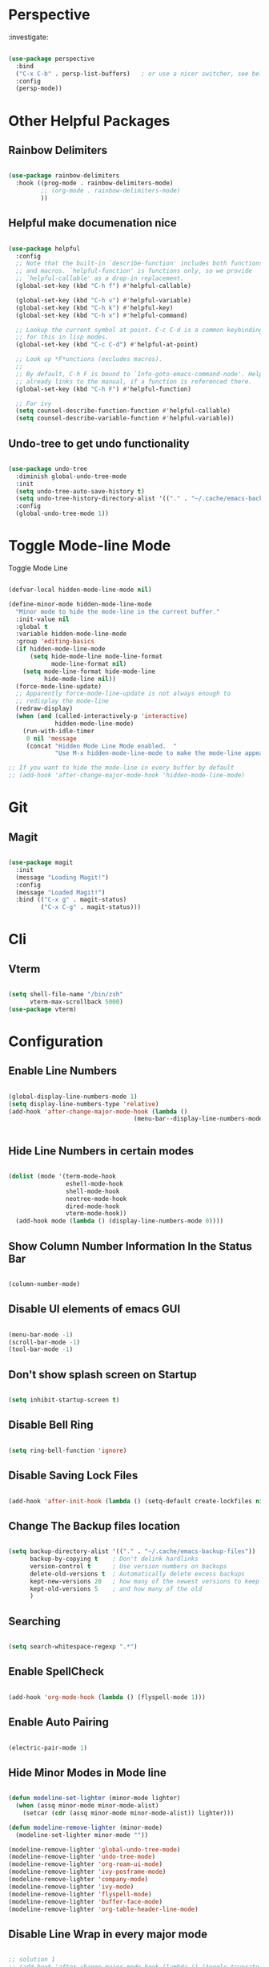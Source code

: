 * Perspective

:investigate:

#+begin_src emacs-lisp

  (use-package perspective
    :bind
    ("C-x C-b" . persp-list-buffers)   ; or use a nicer switcher, see below
    :config
    (persp-mode))

#+end_src


* Other Helpful Packages

** Rainbow Delimiters

#+begin_src emacs-lisp

  (use-package rainbow-delimiters
    :hook ((prog-mode . rainbow-delimiters-mode)
           ;; (org-mode . rainbow-delimiters-mode)
           ))

#+end_src

** Helpful make documenation nice

#+begin_src emacs-lisp

  (use-package helpful
    :config
    ;; Note that the built-in `describe-function' includes both functions
    ;; and macros. `helpful-function' is functions only, so we provide
    ;; `helpful-callable' as a drop-in replacement.
    (global-set-key (kbd "C-h f") #'helpful-callable)

    (global-set-key (kbd "C-h v") #'helpful-variable)
    (global-set-key (kbd "C-h k") #'helpful-key)
    (global-set-key (kbd "C-h x") #'helpful-command)

    ;; Lookup the current symbol at point. C-c C-d is a common keybinding
    ;; for this in lisp modes.
    (global-set-key (kbd "C-c C-d") #'helpful-at-point)

    ;; Look up *F*unctions (excludes macros).
    ;;
    ;; By default, C-h F is bound to `Info-goto-emacs-command-node'. Helpful
    ;; already links to the manual, if a function is referenced there.
    (global-set-key (kbd "C-h F") #'helpful-function)

    ;; For ivy
    (setq counsel-describe-function-function #'helpful-callable)
    (setq counsel-describe-variable-function #'helpful-variable))

#+end_src

** Undo-tree to get undo functionality

#+begin_src emacs-lisp

  (use-package undo-tree
    :diminish global-undo-tree-mode
    :init
    (setq undo-tree-auto-save-history t)
    (setq undo-tree-history-directory-alist '(("." . "~/.cache/emacs-backup-files")))
    :config
    (global-undo-tree-mode 1))

#+end_src

* Toggle Mode-line Mode

Toggle Mode Line

#+begin_src emacs-lisp

  (defvar-local hidden-mode-line-mode nil)

  (define-minor-mode hidden-mode-line-mode
    "Minor mode to hide the mode-line in the current buffer."
    :init-value nil
    :global t
    :variable hidden-mode-line-mode
    :group 'editing-basics
    (if hidden-mode-line-mode
        (setq hide-mode-line mode-line-format
              mode-line-format nil)
      (setq mode-line-format hide-mode-line
            hide-mode-line nil))
    (force-mode-line-update)
    ;; Apparently force-mode-line-update is not always enough to
    ;; redisplay the mode-line
    (redraw-display)
    (when (and (called-interactively-p 'interactive)
               hidden-mode-line-mode)
      (run-with-idle-timer
       0 nil 'message
       (concat "Hidden Mode Line Mode enabled.  "
               "Use M-x hidden-mode-line-mode to make the mode-line appear."))))

  ;; If you want to hide the mode-line in every buffer by default
  ;; (add-hook 'after-change-major-mode-hook 'hidden-mode-line-mode)

#+end_src

* Git

** Magit

#+begin_src emacs-lisp

  (use-package magit
    :init
    (message "Loading Magit!")
    :config
    (message "Loaded Magit!")
    :bind (("C-x g" . magit-status)
           ("C-x C-g" . magit-status)))

#+end_src	    

* Cli

** Vterm

#+begin_src emacs-lisp

  (setq shell-file-name "/bin/zsh"
        vterm-max-scrollback 5000)
  (use-package vterm)

#+end_src


* Configuration

** Enable Line Numbers

#+begin_src emacs-lisp

    (global-display-line-numbers-mode 1)
    (setq display-line-numbers-type 'relative)
    (add-hook 'after-change-major-mode-hook (lambda ()
                                       (menu-bar--display-line-numbers-mode-visual))) 


#+end_src

** Hide  Line Numbers in certain modes
#+begin_src emacs-lisp

  (dolist (mode '(term-mode-hook
                  eshell-mode-hook
                  shell-mode-hook
                  neotree-mode-hook
                  dired-mode-hook
                  vterm-mode-hook))
    (add-hook mode (lambda () (display-line-numbers-mode 0))))

#+end_src

** Show Column Number Information In the Status Bar

#+begin_src emacs-lisp

  (column-number-mode)

#+end_src

** Disable UI elements of emacs GUI

#+begin_src emacs-lisp

  (menu-bar-mode -1)
  (scroll-bar-mode -1)
  (tool-bar-mode -1)

#+end_src

** Don't show splash screen on Startup

#+begin_src emacs-lisp

  (setq inhibit-startup-screen t)

#+end_src

** Disable Bell Ring

#+begin_src emacs-lisp

  (setq ring-bell-function 'ignore)

#+end_src

** Disable Saving Lock Files
#+begin_src emacs-lisp

  (add-hook 'after-init-hook (lambda () (setq-default create-lockfiles nil)))

#+end_src

** Change The Backup files location
#+begin_src emacs-lisp

  (setq backup-directory-alist '(("." . "~/.cache/emacs-backup-files"))
        backup-by-copying t    ; Don't delink hardlinks
        version-control t      ; Use version numbers on backups
        delete-old-versions t  ; Automatically delete excess backups
        kept-new-versions 20   ; how many of the newest versions to keep
        kept-old-versions 5    ; and how many of the old
        )

#+end_src

** Searching

#+BEGIN_SRC emacs-lisp

  (setq search-whitespace-regexp ".*")

#+END_SRC

** Enable SpellCheck

#+begin_src emacs-lisp

  (add-hook 'org-mode-hook (lambda () (flyspell-mode 1)))

#+end_src

** Enable Auto Pairing

#+begin_src emacs-lisp

  (electric-pair-mode 1)

#+end_src

** Hide Minor Modes in Mode line

#+begin_src emacs-lisp

  (defun modeline-set-lighter (minor-mode lighter)
    (when (assq minor-mode minor-mode-alist)
      (setcar (cdr (assq minor-mode minor-mode-alist)) lighter)))

  (defun modeline-remove-lighter (minor-mode)
    (modeline-set-lighter minor-mode ""))

  (modeline-remove-lighter 'global-undo-tree-mode)
  (modeline-remove-lighter 'undo-tree-mode)
  (modeline-remove-lighter 'org-roam-ui-mode)
  (modeline-remove-lighter 'ivy-posframe-mode)
  (modeline-remove-lighter 'company-mode)
  (modeline-remove-lighter 'ivy-mode)
  (modeline-remove-lighter 'flyspell-mode)
  (modeline-remove-lighter 'buffer-face-mode)
  (modeline-remove-lighter 'org-table-header-line-mode)

#+end_src

** Disable Line Wrap in every major mode

#+begin_src emacs-lisp

  ;; solution 1
  ;; (add-hook 'after-change-major-mode-hook (lambda () (toggle-truncate-lines t))) 

  ;; solution 2
  ;; (setq-default word-wrap t)

  ;; solution 3
  (add-hook 'org-mode-hook 'visual-line-mode)

#+end_src

* Key-bindings

** Get out of a mode with a single <ESCAPE> key rather then 3

#+begin_src emacs-lisp

  (global-set-key (kbd "<escape>") 'keyboard-escape-quit)

#+end_src

** Set C-x C-e to execute selected region

#+begin_src emacs-lisp

  (global-set-key (kbd "C-x C-e") 'eval-region)

#+end_src

** Describe Functions

#+begin_src emacs-lisp

  (defhydra hydra-describe-actions ()
    "
    ^Help^                 ^Font Lock^   
    ^^^^^^^^------------------------------
    _f_: Function          _F_: Face   
    _v_: Variable          _-_: Font
    _k_: Keymap
    "
    ;; help describe commands
    ("f" counsel-describe-function nil)
    ("v" counsel-describe-variable nil)
    ("k" describe-keymap nil)

    ;; describe font lock options
    ("-" describe-font nil)
    ("F" describe-face nil))
  (global-set-key (kbd "C-c d") 'hydra-describe-actions/body)

#+end_src

** Load/Disable Themes Easily

#+begin_src emacs-lisp

  (defhydra hydra-theme-actions ()
    "
    ^Theme Actions^ 
    ^^^^^^^^-------
    _l_: Load Theme
    _d_: Disable Them
    "
    ("l" load-theme nil)
    ("d" disable-theme nil))

  (global-set-key (kbd "C-c t") 'hydra-theme-actions/body)

#+end_src

* FONT Setting's

Emacs default font.

#+begin_src emacs-lisp

  (set-face-attribute 'default nil :font "FiraCode Nerd Font")

#+end_src

*** Org Mode font configuration

 Set the default font for the Org file type. This needs the ~buffer-face-mode~ turned on, to work, otherwise it won't effect the paragraph and some other buffer font faces. see: [[buffer-face-mode]]

**** Line Spacing

Add some space between lines

#+begin_src emacs-lisp

  (setq-default line-spacing 2)

#+end_src

**** Headings

Change the Org heading font

#+begin_src emacs-lisp

  (dolist (face '(
                  (org-level-1 . 1.9)
                  (org-level-2 . 1.7)
                  (org-level-3 . 1.6)
                  (org-level-4 . 1.4)
                  (org-level-5 . 1.4)
                  (org-level-6 . 1.4)
                  (org-level-7 . 1.4)
                  (org-level-8 . 1.4)))
    (set-face-attribute (car face) nil
                        :font "Lora" :weight 'Bold :height (cdr face))
    )

#+end_src

**** Paragraph & other text

~org-default~ face effect org paragraphs and some other text, if their font faces were not changed.

#+begin_src emacs-lisp

  (set-face-attribute 'org-default nil 
                      :font "Montserrat" 
                      :weight 'Regular
                      :height 1.1)

#+end_src

**** Code Blocks

#+begin_src emacs-lisp

  (set-face-attribute 'org-block nil 
                      :font "FiraCode Nerd Font" 
                      :background "#002630")

#+end_src

**** Other Faces

#+begin_src emacs-lisp

  (set-face-attribute 'org-table nil 
                      :inherit 'fixed-pitch)
  (set-face-attribute 'org-formula nil 
                      :inherit 'fixed-pitch)
  (set-face-attribute 'org-verbatim nil 
                      :inherit '(shadow fixed-pitch))
  (set-face-attribute 'org-meta-line nil 
                      :inherit '(font-lock-comment-face fixed-pitch))

  ;; todo checkbox
  (set-face-attribute 'org-checkbox nil 
                      :font "FiraCode Nerd Font" 
                      :weight 'Bold 
                      :inherit 'fixed-pitch 
                      :height 0.7)

  ;; org table header, this appears when the table header is no longer in the screen view
  ;; this functin is a minor mode called ~org-table-header-line-mode~
  (set-face-attribute 'org-table-header nil 
                      :font "FiraCode Nerd Font" 
                      :weight 'Bold 
                      :height 1.0)

  ;; change the list items type style for example: 1., a, etc.
  (set-face-attribute 'org-list-dt nil 
                      :font "Lora" 
                      :weight 'Bold 
                      :height 1.0)

  ;; change the special property keywords
  (set-face-attribute 'org-special-keyword nil 
                      :font "Lato" 
                      :weight 'Bold 
                      :height 1.0)

  ;; document information
  (set-face-attribute 'org-document-title nil 
                      :font "FiraCode Nerd Font" 
                      :weight 'Bold 
                      :height 1.3)

  (set-face-attribute 'org-document-info-keyword nil 
                      :font "FiraCode Nerd Font" 
                      :weight 'Bold
                      :height 1.0)

#+end_src

**** TODO ??

#+begin_src emacs-lisp

  ;; (defun org-fontify-inline-src-block (limit)
  ;;     "Fontify inline source block."
  ;;     (when (re-search-forward org-babel-inline-src-block-regexp limit t)
  ;;     (add-text-properties
  ;;         (match-beginning 1) (match-end 0)
  ;;         '(font-lock-fontified t face (t (:foreground "#008ED1" :background "#FFFFEA"))))
  ;;     (org-remove-flyspell-overlays-in (match-beginning 0) (match-end 0))
  ;;     t))
  ;; ;; Inline source block
  ;; '(org-fontify-inline-src-block)

#+end_src

** Line Number's font configuration

#+begin_src emacs-lisp

  (set-face-attribute 'line-number-current-line nil 
                      :font "FiraCode Nerd Font" 
                      :weight 'Normal 
                      :height 1.0 
                      :inherit 'fixed-pitch)
  (set-face-attribute 'line-number nil 
                      :font "FiraCode Nerd Font" 
                      :weight 'Normal
                      :height 1.0 
                      :inherit 'fixed-pitch)

#+end_src

* Theme Tweaks

** Selection Color

Color for selected text. Emacs calls it =region=.

#+begin_src emacs-lisp

  (set-face-attribute 'region nil :background "#073642" :foreground nil)

#+end_src
